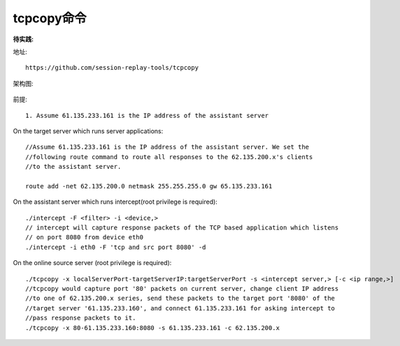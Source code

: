tcpcopy命令
================
:待实践:

地址::

    https://github.com/session-replay-tools/tcpcopy

架构图:

.. figure:: ../../images/tcpcopy_architecture.png
   :width: 70%

前提::

  1. Assume 61.135.233.161 is the IP address of the assistant server


On the target server which runs server applications::

     //Assume 61.135.233.161 is the IP address of the assistant server. We set the 
     //following route command to route all responses to the 62.135.200.x's clients 
     //to the assistant server.

     route add -net 62.135.200.0 netmask 255.255.255.0 gw 65.135.233.161

On the assistant server which runs intercept(root privilege is required)::

       ./intercept -F <filter> -i <device,>
       // intercept will capture response packets of the TCP based application which listens
       // on port 8080 from device eth0
       ./intercept -i eth0 -F 'tcp and src port 8080' -d


On the online source server (root privilege is required)::

      ./tcpcopy -x localServerPort-targetServerIP:targetServerPort -s <intercept server,> [-c <ip range,>]
      //tcpcopy would capture port '80' packets on current server, change client IP address 
      //to one of 62.135.200.x series, send these packets to the target port '8080' of the 
      //target server '61.135.233.160', and connect 61.135.233.161 for asking intercept to 
      //pass response packets to it.
      ./tcpcopy -x 80-61.135.233.160:8080 -s 61.135.233.161 -c 62.135.200.x




